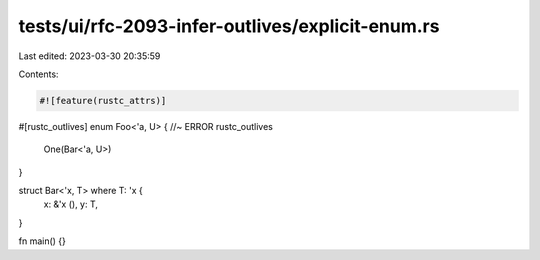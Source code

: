 tests/ui/rfc-2093-infer-outlives/explicit-enum.rs
=================================================

Last edited: 2023-03-30 20:35:59

Contents:

.. code-block:: rs

    #![feature(rustc_attrs)]

#[rustc_outlives]
enum Foo<'a, U> { //~ ERROR rustc_outlives
    One(Bar<'a, U>)
}

struct Bar<'x, T> where T: 'x {
    x: &'x (),
    y: T,
}

fn main() {}


